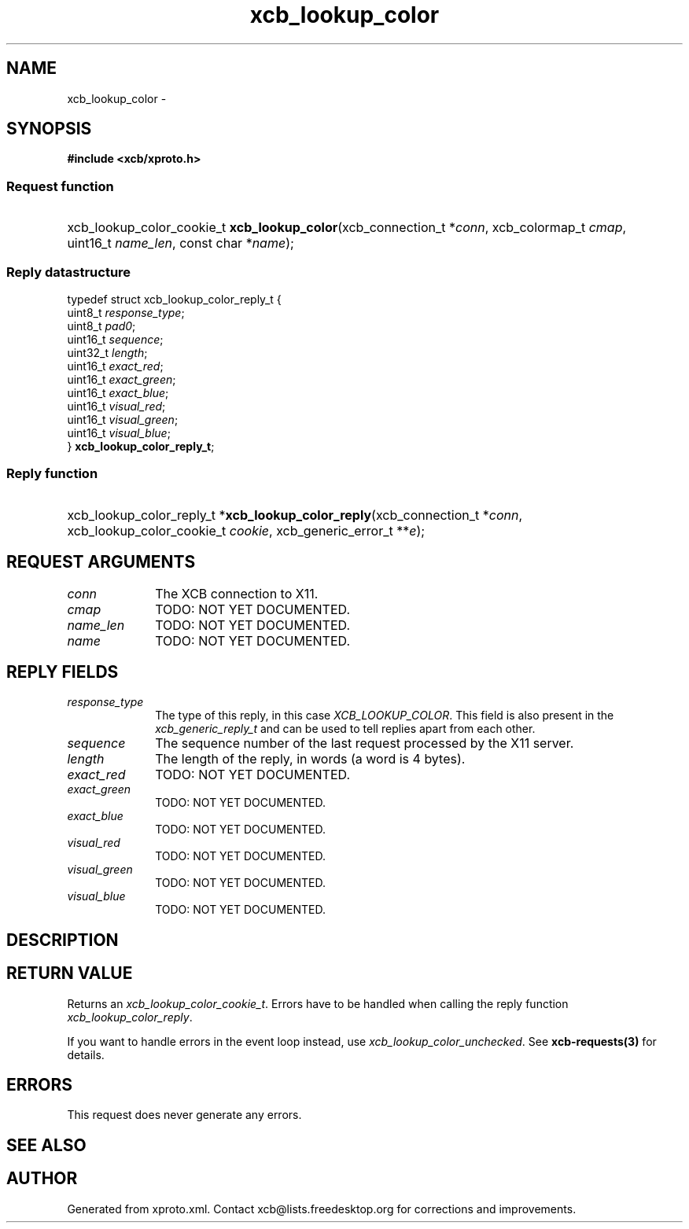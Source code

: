 .TH xcb_lookup_color 3  "libxcb 1.15" "X Version 11" "XCB Requests"
.ad l
.SH NAME
xcb_lookup_color \- 
.SH SYNOPSIS
.hy 0
.B #include <xcb/xproto.h>
.SS Request function
.HP
xcb_lookup_color_cookie_t \fBxcb_lookup_color\fP(xcb_connection_t\ *\fIconn\fP, xcb_colormap_t\ \fIcmap\fP, uint16_t\ \fIname_len\fP, const char\ *\fIname\fP);
.PP
.SS Reply datastructure
.nf
.sp
typedef struct xcb_lookup_color_reply_t {
    uint8_t  \fIresponse_type\fP;
    uint8_t  \fIpad0\fP;
    uint16_t \fIsequence\fP;
    uint32_t \fIlength\fP;
    uint16_t \fIexact_red\fP;
    uint16_t \fIexact_green\fP;
    uint16_t \fIexact_blue\fP;
    uint16_t \fIvisual_red\fP;
    uint16_t \fIvisual_green\fP;
    uint16_t \fIvisual_blue\fP;
} \fBxcb_lookup_color_reply_t\fP;
.fi
.SS Reply function
.HP
xcb_lookup_color_reply_t *\fBxcb_lookup_color_reply\fP(xcb_connection_t\ *\fIconn\fP, xcb_lookup_color_cookie_t\ \fIcookie\fP, xcb_generic_error_t\ **\fIe\fP);
.br
.hy 1
.SH REQUEST ARGUMENTS
.IP \fIconn\fP 1i
The XCB connection to X11.
.IP \fIcmap\fP 1i
TODO: NOT YET DOCUMENTED.
.IP \fIname_len\fP 1i
TODO: NOT YET DOCUMENTED.
.IP \fIname\fP 1i
TODO: NOT YET DOCUMENTED.
.SH REPLY FIELDS
.IP \fIresponse_type\fP 1i
The type of this reply, in this case \fIXCB_LOOKUP_COLOR\fP. This field is also present in the \fIxcb_generic_reply_t\fP and can be used to tell replies apart from each other.
.IP \fIsequence\fP 1i
The sequence number of the last request processed by the X11 server.
.IP \fIlength\fP 1i
The length of the reply, in words (a word is 4 bytes).
.IP \fIexact_red\fP 1i
TODO: NOT YET DOCUMENTED.
.IP \fIexact_green\fP 1i
TODO: NOT YET DOCUMENTED.
.IP \fIexact_blue\fP 1i
TODO: NOT YET DOCUMENTED.
.IP \fIvisual_red\fP 1i
TODO: NOT YET DOCUMENTED.
.IP \fIvisual_green\fP 1i
TODO: NOT YET DOCUMENTED.
.IP \fIvisual_blue\fP 1i
TODO: NOT YET DOCUMENTED.
.SH DESCRIPTION
.SH RETURN VALUE
Returns an \fIxcb_lookup_color_cookie_t\fP. Errors have to be handled when calling the reply function \fIxcb_lookup_color_reply\fP.

If you want to handle errors in the event loop instead, use \fIxcb_lookup_color_unchecked\fP. See \fBxcb-requests(3)\fP for details.
.SH ERRORS
This request does never generate any errors.
.SH SEE ALSO
.SH AUTHOR
Generated from xproto.xml. Contact xcb@lists.freedesktop.org for corrections and improvements.
